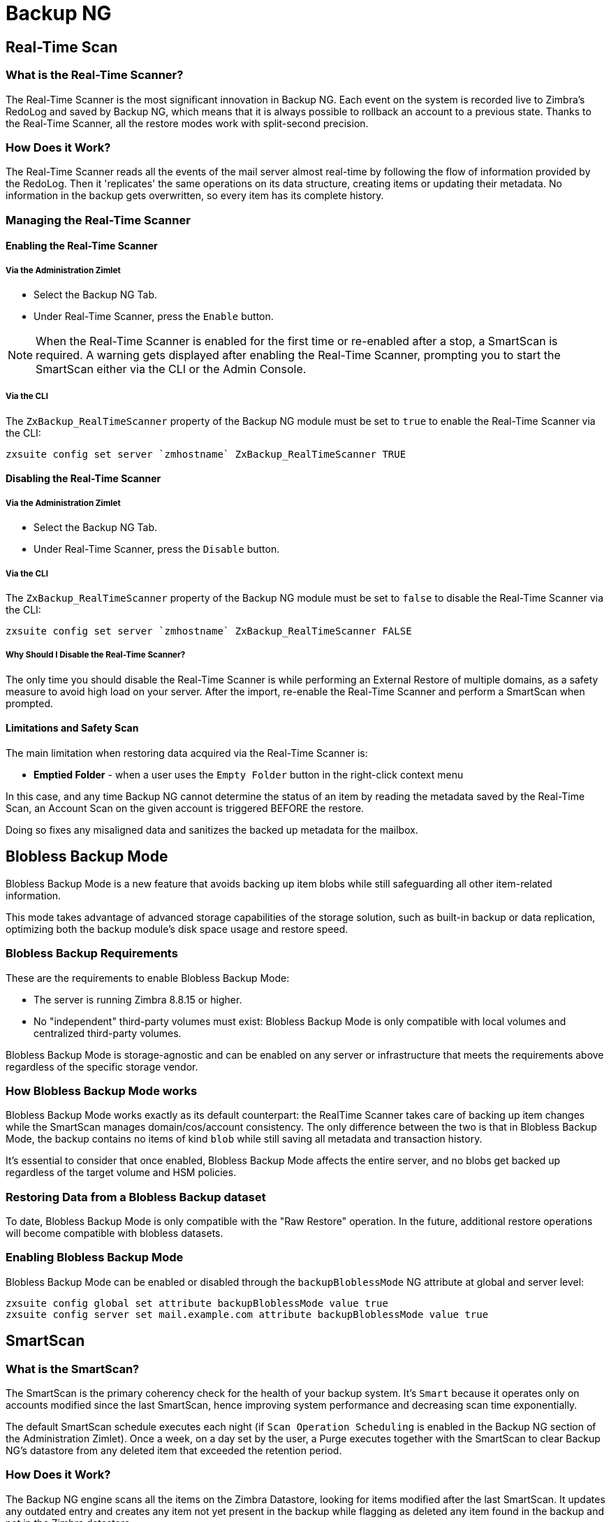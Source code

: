 [[backup-ng-guide]]
= Backup NG

[[real-time-scan]]
== Real-Time Scan

[[what-is-the-real-time-scanner]]
=== What is the Real-Time Scanner?

The Real-Time Scanner is the most significant innovation in Backup NG.
Each event on the system is recorded live to Zimbra's RedoLog and saved by Backup NG, which means that it is always possible to rollback an account to a previous state.
Thanks to the Real-Time Scanner, all the restore modes work with split-second precision.

[[how-does-it-work]]
=== How Does it Work?

The Real-Time Scanner reads all the events of the mail server almost real-time by following the flow of information provided by the RedoLog.
Then it 'replicates' the same operations on its data structure, creating items or updating their metadata.
No information in the backup gets overwritten, so every item has its complete history.

[[managing-the-real-time-scanner]]
=== Managing the Real-Time Scanner

[[enabling-the-real-time-scanner]]
==== Enabling the Real-Time Scanner

[[via-the-administration-zimlet]]
===== Via the Administration Zimlet

* Select the Backup NG Tab.

* Under Real-Time Scanner, press the `Enable` button.

NOTE: When the Real-Time Scanner is enabled for the first time or re-enabled after a stop, a SmartScan is required.
A warning gets displayed after enabling the Real-Time Scanner, prompting you to start the SmartScan either via the CLI or the Admin Console.

[[via-the-cli]]
===== Via the CLI

The `ZxBackup_RealTimeScanner` property of the Backup NG module must be set to `true` to enable the Real-Time Scanner via the CLI:

....
zxsuite config set server `zmhostname` ZxBackup_RealTimeScanner TRUE
....

[[disabling-the-real-time-scanner]]
==== Disabling the Real-Time Scanner

[[via-the-administration-zimlet-1]]
===== Via the Administration Zimlet

* Select the Backup NG Tab.

* Under Real-Time Scanner, press the `Disable` button.

[[via-the-cli-1]]
===== Via the CLI

The `ZxBackup_RealTimeScanner` property of the Backup NG module must be set to `false` to disable the Real-Time Scanner via the CLI:

....
zxsuite config set server `zmhostname` ZxBackup_RealTimeScanner FALSE
....

[[why-should-i-disable-the-real-time-scanner]]
===== Why Should I Disable the Real-Time Scanner?

The only time you should disable the Real-Time Scanner is while performing an External Restore of multiple domains, as a safety measure to avoid high load on your server.
After the import, re-enable the Real-Time Scanner and perform a SmartScan when prompted.

[[limitations-and-safety-scan]]
==== Limitations and Safety Scan

The main limitation when restoring data acquired via the Real-Time Scanner is:

* *Emptied Folder* - when a user uses the `Empty Folder` button in the right-click context menu

In this case, and any time Backup NG cannot determine the status of an item by reading the metadata saved by the Real-Time Scan, an Account Scan on the given account is triggered BEFORE the restore.

Doing so fixes any misaligned data and sanitizes the backed up metadata for the mailbox.

[[blobless-backup-mode]]
== Blobless Backup Mode
Blobless Backup Mode is a new feature that avoids backing up item blobs while still safeguarding all other item-related information.

This mode takes advantage of advanced storage capabilities of the storage solution, such as built-in backup or data replication, optimizing both the backup module's disk space usage and restore speed.

[[blobless-requirements]]
=== Blobless Backup Requirements
These are the requirements to enable Blobless Backup Mode:

* The server is running Zimbra 8.8.15 or higher.
* No "independent" third-party volumes must exist: Blobless Backup Mode is only compatible with local volumes and centralized third-party volumes.

Blobless Backup Mode is storage-agnostic and can be enabled on any server or infrastructure that meets the requirements above regardless of the specific storage vendor.

[[how-blobless-backup-mode-works]]
=== How Blobless Backup Mode works
Blobless Backup Mode works exactly as its default counterpart: the RealTime Scanner takes care of backing up item changes while the SmartScan manages domain/cos/account consistency.
The only difference between the two is that in Blobless Backup Mode, the backup contains no items of kind `blob` while still saving all metadata and transaction history.

It's essential to consider that once enabled, Blobless Backup Mode affects the entire server, and no blobs get backed up regardless of the target volume and HSM policies.

[[restoring-data-from-a-blobless-backup-dataset]]
=== Restoring Data from a Blobless Backup dataset
To date, Blobless Backup Mode is only compatible with the "Raw Restore" operation.
In the future, additional restore operations will become compatible with blobless datasets.

[[enabling-blobless-backup-mode]]
=== Enabling Blobless Backup Mode
Blobless Backup Mode can be enabled or disabled through the `backupBloblessMode` NG attribute at global and server level:

....
zxsuite config global set attribute backupBloblessMode value true
zxsuite config server set mail.example.com attribute backupBloblessMode value true
....

[[smartscan]]
== SmartScan

[[what-is-the-smart-scan]]
=== What is the SmartScan?

The SmartScan is the primary coherency check for the health of your backup system.
It's `Smart` because it operates only on accounts modified since the last SmartScan, hence improving system performance and decreasing scan time exponentially.

The default SmartScan schedule executes each night (if `Scan Operation Scheduling` is enabled in the Backup NG section of the Administration Zimlet).
Once a week, on a day set by the user, a Purge executes together with the SmartScan to clear Backup NG's datastore from any deleted item that exceeded the retention period.

[[how-does-it-work-1]]
=== How Does it Work?

The Backup NG engine scans all the items on the Zimbra Datastore, looking for items modified after the last SmartScan.
It updates any outdated entry and creates any item not yet present in the backup while flagging as deleted any item found in the backup and not in the Zimbra datastore.

Finally, it updates all configuration metadata in the backup to store domains, accounts, COSs, and server configurations along with a dump of all LDAP data and config.

[[when-is-a-smart-scan-executed]]
=== When is a SmartScan Executed?

* When the Backup NG module starts.
* Daily, if the Scan Operation Scheduling is enabled in the Administration Zimlet.
* When re-enabling the Real-Time Scanner via the Administration Zimlet after being previously disabled.

[[running-a-smart-scan]]
=== Running a SmartScan

[[starting-the-scan-via-the-administration-zimlet]]
==== Starting the Scan via the Administration Zimlet

To start a SmartScan via the Administration Zimlet,

* Open the Administration Zimlet.

* Click the Backup NG tab (be sure to have a valid license).

* Click `Run Smartscan`.

[[starting-the-scan-via-the-cli]]
==== Starting the Scan via the CLI

To start a FullScan via the CLI, use the `doSmartScan` command:

....
Syntax:
   zxsuite backup doSmartScan [attr1 value1 [attr2 value2...


PARAMETER LIST

NAME                TYPE
notifications(O)    Email Address[,..]

(M) == mandatory parameter, (O) == optional parameter

Usage example:

zxsuite backup dosmartscan notifications user1@example.com,user2@example.com
Performs a smart scan and sends notifications to user1@example.com and user2@example.com
....

[[checking-the-status-of-a-running-scan]]
==== Checking the Status of a Running Scan

To check the status of a running scan via the CLI, use the `monitor` command:

....
Syntax:
   zxsuite backup monitor {operation_uuid} [attr1 value1 [attr2 value2...


PARAMETER LIST

NAME                 TYPE
operation_uuid(M)    Uiid
operation_host(O)    String

(M) == mandatory parameter, (O) == optional parameter
....

[[purge]]
== Purge

[[what-is-the-backup-purge]]
=== What is the Backup Purge?

The Backup Purge is a cleanup operation that removes from the Backup Path any deleted item that exceeded the retention time defined by the
`Data Retention Policy`.

[[how-does-it-work-2]]
=== How Does it Work?

The Purge engine scans the metadata of all deleted items, and it removes any item whose last update (deletion) timestamp is higher than the retention time.

Any item BLOB still referenced by one or more valid metadata files is not deleted, thanks to Backup NG's built-in deduplication.

SPostfix customizations backed up by Backup NG also follow the backup path's purge policies.
Change policies in the `Backup NG` section of the Administration Zimlet by unchecking the `Purge old customizations` checkbox.

[[when-is-a-backup-purge-executed]]
=== When is a Backup Purge Executed?

* Weekly, if the Scan Operation Scheduling is enabled in the Administration Zimlet.
* When manually started either via the Administration Console or the CLI.

[[infinite-retention]]

=== Infinite Retention

When the `Data Retention Policy` is set to `0`, meaning infinite retention, the Backup Purge immediately exits since no deleted item can exceed an infinite retention time.

[[running-a-backup-purge]]
=== Running a Backup Purge

[[starting-the-backup-purge-via-the-administration-zimlet]]
==== Starting the Backup Purge via the Administration Zimlet

To start a BackupPurge via the Administration Zimlet:

* Click the Backup NG tab (be sure to have a valid license).

* Click the `Run Purge` button in the top-right part of the UI.

[[starting-the-backup-purge-via-the-cli]]
==== Starting the Backup Purge via the CLI

To start a BackupPurge via the CLI, use the `doPurge` command:

....
Syntax:
   zxsuite backup doPurge [attr1 value1 [attr2 value2...


PARAMETER LIST

NAME              TYPE
purgeDays(O)      String
backup_path(O)    Path

(M) == mandatory parameter, (O) == optional parameter

Usage example:

zxsuite backup dopurge purgeDays 30 backup_path /opt/zimbra/backup/backup_name
....

[[checking-the-status-of-a-running-backup-purge]]
==== Checking the Status of a Running Backup Purge

To check the status of a running Purge via the CLI, use the `monitor` command:

....
Syntax:
   zxsuite backup monitor {operation_uuid} [attr1 value1 [attr2 value2...


PARAMETER LIST

NAME                 TYPE
operation_uuid(M)    Uiid
operation_host(O)    String

(M) == mandatory parameter, (O) == optional parameter
....

[[external-backup]]
== External Backup

[[what-is-the-external-backup]]
=== What is the External Backup?

The External Backup is one of the Backup Methods of Backup NG.
It creates a snapshot of the mail system, which is ready for migration or Disaster Recovery.
Exported data is deduplicated and compressed to optimize disk utilization, transfer times, and I/O rates.

[[how-does-it-work-3]]
=== How Does it Work?

The Backup NG engine scans all the data in the Zimbra datastore, saving all the items (deduplicated and compressed) into a folder of your choice.

[[folder-permissions]]
==== Folder Permissions

The destination folder must be readable and writable by the *zimbra* user.

To create a valid export directory, run the following commands:

`mkdir /opt/zimbra/backup/yourdestfolder`

`chown -R zimbra:zimbra /opt/zimbra/backup/yourdestfolder`

[[preparing-the-migration]]
==== Preparing the Migration

To minimize the risk of errors, please perform the following maintenance procedures before migrating:

* Double check Zimbra permissions with the following command (must run as root): `/opt/zimbra/libexec/zmfixperms --verbose --extended`
* Reindex all mailboxes.
* Check the BLOB consistency with the `zxsuite hsm doCheckBlobs` utility.

[[running-an-external-backup]]
=== Running an External Backup

[[via-the-administration-zimlet-2]]
==== Via the Administration Zimlet

To start an External Backup via the Administration Zimlet:

* Click the Backup NG tab.

* Click the `Export Backup` button under `Import/Export` to open the Export Backup wizard.

* Enter the Destination Path in the textbox, and press Next.
The software checks if the destination folder is empty and whether the 'zimbra' user has R/W permissions.

* Select the domains you want to export, and press Next.

* Verify all your choices in the Operation Summary window.
You can also add additional email addresses for notification when the restore operation finishes.
Please note that the system sends notifications by default to the Admin account and the user who started the restore procedure.

[[via-the-cli-2]]
==== Via the CLI

To start an External Backup via the CLI, use `doExport` command:

....
Syntax:
   zxsuite backup doExport {destination_path} [attr1 value1 [attr2 value2...


PARAMETER LIST

NAME                   TYPE                  DEFAULT
destination_path(M)    Path
domains(O)             Domain Name[,..]      all
notifications(O)       Email Address[,..]

(M) == mandatory parameter, (O) == optional parameter

Usage example:

zxsuite backup doexport /opt/zimbra/backup/ domains example.com notifications john@example.com
Exports a backup of example.com to /opt/zimbra/backup/ and notifies john@example.com
....

[[scheduling-script]]
=== Scheduling Script

You can use the NG CLI to schedule External Backup operations.
Scheduling is handy; for example, when you need to keep a daily/weekly/monthly backup for corporate or legal reasons.

[[restore-on-new-account]]
== Restore on New Account

[[what-is-the-restore-on-new-account]]
=== What is the Restore on New Account?

The Restore on New Account procedure allows you to restore the contents and preferences of a mailbox as it was in a moment in time, into a completely new account.
The source account is unchanged in any way, so it is possible to recover one or more deleted items in a user's account without actually rolling back the whole mailbox.
When you run this kind of restore, you can choose to hide the newly created account from the GAL as a security measure.

[[how-does-it-work-4]]
=== How Does it Work?

When a Restore on New Account starts, a new account gets created (the Destination Account), with all the items existing in the source account at the moment selected, including the folder structure and all the user's data.
All restored items are created in the current primary store unless you check the `Obey HSM Policy` box.

WARNING: When restoring data on a new account, shared items consistency is lost, as the original share rules refer to the source account's ID, not to the new (restored) account.

[[running-a-restore-on-new-account-via-the-administration-zimlet]]
=== Running a Restore on New Account via the Administration Zimlet

A Restore on New Account can run in two ways.

[[from-the-accounts-tab]]
==== From the Account List

Running Restore from the `Accounts` tab in the Zimbra Administration Console allows you to operate on users currently existing on the server. +
If you need to restore a deleted user, please proceed to Restore via the Administration Zimlet.

* Select `Accounts` in the left pane of the Administration Console to show the Accounts List.

* Browse the list and click the account to restore (Source).

* On the top bar, press the wheel and then the `Restore ` button.

* Select `Restore on New Account` as the Restore Mode and enter the name of the new account (Destination) into the text box.
You can then choose whether to Hide in GAL the new account or not, then press `Next`.

* Choose the restore date.
Day/Month/Year can be selected via a minical, the hour via a drop-down menu and minute and second via two text boxes.
Click `Next`.

* Verify all your choice in the Operation Summary window.
You can also add additional email addresses for notification when the restore operation finishes.
Please note that the system sends notifications by default to the Admin account and the user who started the restore procedure.

Click `Finish` to start the restore.

[[running-a-restore-on-new-account-via-the-cli]]
=== Running a Restore on New Account via the CLI

To start a Restore on New Account via the CLI, use the doRestoreOnNewAccount command:

....
Syntax:
   zxsuite backup doRestoreOnNewAccount {source_account} {destination_account} {"dd/MM/yyyy HH:mm:ss"|last} [attr1 value1 [attr2 value2...

PARAMETER LIST

NAME                       TYPE                  EXPECTED VALUES
source_account(M)          Account Name
destination_account(M)     Account Name/ID
date(M)                    Date                  `dd/MM/yyyy HH:mm:ss`|last
restore_chat_buddies(O)    Boolean               true|false
notifications(O)           Email Address[,..]

(M) == mandatory parameter, (O) == optional parameter

Usage example:

zxsuite backup dorestoreonnewaccount John NewJohn `28/09/2021 10:15:10`
Restores John's account in a new account named NewJohn
....


[[undelete-restore]]
== Undelete Restore

[[what-is-undelete-restore]]
=== What is Undelete Restore?

Undelete Restore is one of the Restore Modes available in Backup NG.
It allows an administrator to restore all items deleted from a mailbox during a given period and put them into a dedicated Zimbra folder inside the mailbox itself.

[[how-does-it-work-5]]
=== How Does it Work?

During an Undelete Restore, the Backup NG engine searches the backup datastore for items flagged as `DELETED` and restores them in a dedicated folder in the selected mailbox.

WARNING: The IMAP `deleted` flag is stripped from restored items so that they are visible for the user in the {product-short} {web-client}.

[[running-an-undelete-restore]]
=== Running an Undelete Restore

[[via-the-administration-console]]
==== Via the Administration Console

* Select `Accounts` in the left pane of the Administration Console to show the Accounts List.

* Browse the list and click the account to restore (Source).

* On the top bar, press the wheel and then the `Restore ` button".

* Select `Undelete` as the Restore Mode and press `Next`.

* Choose the restore date-time slot.
Day/Month/Year can be selected via a minical, the hour via a drop-down menu and the minute and second via two text boxes.
Click `Next`.

* Verify your choices in the Operation Summary window.
You can also add additional email addresses for notification when the restore operation finishes.
Please note that the system sends notifications by default to the Admin account and the user who started the restore procedure.

* Click `Finish` to start the Restore.

[[via-the-cli-3]]
==== Via the CLI

To start an Undelete Restore operation, use the `doUndelete` command:

....
Syntax:
   zxsuite backup doUndelete {account} {"dd/MM/yyyy HH:mm:ss"|first} {"dd/MM/yyyy HH:mm:ss"|last} [attr1 value1 [attr2 value2...

PARAMETER LIST

NAME                TYPE                  EXPECTED VALUES
account(M)          Account Name
start_date(M)       Date                  `dd/MM/yyyy HH:mm:ss`|first
end_date(M)         Date                  `dd/MM/yyyy HH:mm:ss`|last
notifications(O)    Email Address[,..]

(M) == mandatory parameter, (O) == optional parameter

Usage example:

zxsuite backup doundelete John `08/10/2021 10:15:00` last
Performs an undelete on John's account of all items created between 08/10/2021 10:15:00 and the latest data available
....

[[external-restore]]
== External Restore

[[what-is-the-external-restore]]
=== What is the External Restore?

The External Restore is one of the Restore Modes of Backup NG.

[[how-does-it-work-6]]
=== How Does it Work?

The External Restore adds to the current Zimbra server all the data, metadata, and configuration data stored on an external backup.

The workflow of the import procedure is as follows:

*PHASE1*

* _''Operation Started'' notification_
* Read Server Backup Data
* Create empty Domains
* Create needed COS (only those effectively used by the imported accounts)
* Create empty DLs
* Create empty Accounts
* Restore all Accounts' attributes
* Restore all Domains' attributes
* Restore all DLs' attributes and share information
* _''PHASE1 Feedback'' Notification_

*PHASE2*

* Restore all Items

*PHASE3*

* Restore all Mountpoints and Datasources
* _''Operation Ended'' notification with complete feedback_

[[before-you-start-1]]
=== Before You Start

If Backup NG previously initialized on the destination server, disable the RealTime Scanner to improve both memory usage and I/O performance.

To reduce the I/O overhead and the amount of disk space used for the migration, advanced users may tweak or disable Zimbra's RedoLog for the duration of the import.

To further reduce the amount of disk space used, it's possible to enable compression on your current primary volume before starting the import.
If you do not wish to use a compressed primary volume after migration, it's possible to create a new and uncompressed primary volume.
Set the new volume to `Current` and the old one to `Secondary`.
All of this is supported using the HSM NG module.

[[running-an-external-restore]]
=== Running an External Restore

[[via-the-administration-zimlet-3]]
==== Via the Administration Zimlet

* Click the Backup NG tab.

* Click the `Import Backup` button under `Import/Export` to open the Import Backup wizard.

* Enter the Destination Path into the text box and press Forward.
The software checks if the destination folder contains a valid backup and whether the 'zimbra' user has Read permissions.

* Select the domains you want to import and press Forward.

* Select the accounts you want to import and press Forward.

* Verify all your choices in the Operation Summary window.
You can also add additional email addresses for notification when the restore operation finishes.
Please note that the system sends notifications by default to the Admin account and the user who started the restore procedure.

[[via-the-cli-4]]
==== Via the CLI

To start an External Restore operation, use the `doExternalRestore` command:

....
Syntax:
   zxsuite backup doExternalRestore {source_path} [attr1 value1 [attr2 value2...

PARAMETER LIST

NAME                          TYPE                 EXPECTED VALUES    DEFAULT
source_path(M)                Path
accounts(O)                   Account Name[,..]                       all
domains(O)                    Domain Name[,..]                        all
filter_deleted(O)             Boolean              true|false         true
skip_system_accounts(O)       Boolean              true|false         true
skip_aliases(O)               Boolean              true|false         false
skip_distribution_lists(O)    Boolean              true|false         false
provisioning_only(O)          Boolean              true|false         false
skip_coses(O)                 Boolean              true|false         false
notifications(O)              Email Address

(M) == mandatory parameter, (O) == optional parameter

Usage example:

zxsuite backup doexternalrestore /opt/zimbra/backup/restorePath/ accounts john@example.com,jack@example.com domains example.com filter_deleted false skip_system_accounts false
Restores the example.com domain, including all system accounts, and the john@example.com and jack@example.com accounts from a backup located in /opt/zimbra/backup/restorePath/
....

[[speeding-up-the-restore-through-multithreading]]
=== Speeding up the Restore through Multithreading

The `concurrent_accounts` parameter allows you to restore multiple accounts at the same time, thus greatly speeding up the restore process.
*This feature is not available via the Administration Console*.

WARNING: Although resource consumption does not grow linearly with the number of accounts restored at once, it can easily become taxing.
Start from a low number of concurrent accounts and raise it according to your server's performance.

....
Usage example:

zxsuite backup doExternalRestore /tmp/external1 domains example0.com,example1.com concurrent_accounts 5

Restores the example0.com and example1.com domain, excluding system accounts, restoring 5 accounts at the same time from a backup located in /tmp/external1
....

[[after-the-restore-message-deduplication]]
=== After the Restore: Message Deduplication

We strongly recommend running volume-wide deduplication with the HSM NG module after an External Restore.
The native deduplication system can be ineffective when sequentially importing accounts.

[[restore-deleted-account]]
== Restore Deleted Account

[[what-is-the-restore-deleted-account]]
=== What is the Restore Deleted Account?

The Restore Deleted Account procedure allows you to restore the contents and preferences of a mailbox into a completely new account, as it was when deleting the said mailbox.

[[how-does-it-work-7]]
=== How Does it Work?

When a Restore Deleted Account starts, a new account gets created (the Destination Account), with all the items existing in the source account at the moment of the deletion, including the folder structure and all the user's data.
All restored items are created in the current primary store unless you've checked the `Obey HSM Policy` box.

WARNING: When restoring data on a new account, shared items consistency is lost, as the original share rules refer to the source account's ID, not to the new (restored) account.

[[from-the-backup-ng-tab]]
==== From the Backup NG tab

* Select `Backup NG` in the left pane of the Administration Console to show the Backup NG tab.

* On the top bar, push the `Restore Deleted Account` button.

* Choose the restore date.
Day/Month/Year can be selected via a minical, the hour via a drop-down menu and the minute and second via two text boxes.
Click `Next`.

* Browse the list and click the account to restore (Source).

* Enter the name of the new account (Destination) in the text box.
You can then choose whether to Hide in GAL the new account or not then press `Next`.

* Verify all your choices in the Operation Summary window.
You can also add additional email addresses for notification when the restore operation finishes.
Please note that the system sends notifications by default to the Admin account and the user who started the restore procedure.

* Click `Finish` to start the Restore.

[[item-restore]]
== Item Restore

[[what-is-the-item-restore]]
=== What is the Item Restore?

The Item Restore is one of the Restore Modes of Backup NG.

[[how-does-it-work-8]]
=== How Does it Work?

A single item restores from the backup to the owner's account.
You may restore any type of item this way.

[[running-an-item-restore]]
=== Running an Item Restore

[[via-the-administration-zimlet-4]]
==== Via the Administration Zimlet

Item Restore is only available through the CLI.

[[via-the-cli-5]]
==== Via the CLI

To start an Item Restore operation, use the `doItemRestore` command:

....
Syntax:
   zxsuite backup doItemRestore {account_name} {item_id} [attr1 value1 [attr2 value2...

PARAMETER LIST

NAME                 TYPE
account_name(M)      Account Name
item_id(M)           Integer
restore_folder(O)    String

(M) == mandatory parameter, (O) == optional parameter

Usage example:

zxsuite backup doitemrestore john@example.com 4784
Restores item 4784 in the `john@example.com` mailbox
....

[[how-to-obtain-the-itemid]]
===== How to Obtain the itemID

The `itemID` is part of the `metadata` of an item, consisting of a unique code that identifies an item in a mailbox.

It resides along with all other metadata in a file inside the `items` directory of the proper account in

`[backup path]/accounts/[accountID]/items/[last 2 digits of itemID]/[itemID]`

e.g.:

Item 2057 of account 4a217bb3-6861-4c9f-80f8-f345ae2897b5, default backup path +
`/opt/zimbra/backup/ng/accounts/4a217bb3-6861-4c9f-80f8-f345ae2897b5/items/57/2057`

Metadata storage uses a plain text file, so tools like `grep` and `find` are effective for searching contents.
To see the metadata contained in a file in a more readable format, you can use the `zxsuite backup getItem` command:

....
Syntax:
   zxsuite backup getItem {account} {item} [attr1 value1 [attr2 value2...

PARAMETER LIST

NAME              TYPE               EXPECTED VALUES            DEFAULT
account(M)        Account Name/ID
item(M)           Integer
backup_path(O)    Path                                          /opt/zimbra/backup/ng/
dump_blob(O)      Boolean            true|false                 false
date(O)           Date               dd/mm/yyyy hh:mm:ss|all    last

(M) == mandatory parameter, (O) == optional parameter

Usage example:

zxsuite backup getitem a7300a00-56ec-46c3-9773-c6ef7c4f3636 1
Shows item with id = 1 belonging to account a7300a00-56ec-46c3-9773-c6ef7c4f3636
zimbra@simone:~$ zxsuite backup getitem

command getItem requires more parameters

Syntax:
   zxsuite backup getItem {account} {item} [attr1 value1 [attr2 value2...

PARAMETER LIST

NAME              TYPE               EXPECTED VALUES            DEFAULT
account(M)        Account Name/ID
item(M)           Integer
backup_path(O)    Path                                          /opt/zimbra/backup/ng/
dump_blob(O)      Boolean            true|false                 false
date(O)           Date               dd/mm/yyyy hh:mm:ss|all    last

(M) == mandatory parameter, (O) == optional parameter

Usage example:

zxsuite backup getitem a7300a00-56ec-46c3-9773-c6ef7c4f3636 1
Shows item with id = 1 belonging to account a7300a00-56ec-46c3-9773-c6ef7c4f3636
....

[[real-life-example]]
=== ''Real Life'' Example

Let's say a user moves one item to the trash:

`2021-07-18 15:22:01,495 INFO  [btpool0-4361://localhost/service/soap/MsgActionRequest [name=\user@domain.com;mid=2538;oip=258.236.789.647;ua=zclient/7.2.4_GA_2900;] mailop - moving Message (id=339) to Folder Trash (id=3)`

and then empties the trash.

`2021-07-18 15:25:08,962 INFO  [btpool0-4364://localhost/service/soap/FolderActionRequest] [name=\user@domain.com;mid=2538;oip=258.236.789.647;ua=zclient/7.2.4_GA_2900;] mailbox - Emptying 9 items from /Trash, removeSubfolders=true.`

She then calls the Administrator to restore the deleted item.
Knowing the itemID and the email address, the Administrator runs the following as the `zimbra` user to restore the missing item:

`zxsuite backup doItemRestore \user@domain.com 339`

[[raw-restore]]
== Raw Restore
The "Raw Restore" operation is a DR-type restore operation compatible with both standard and blobless backup.
In contrast to similar restore modes such as the External Restore, Raw Restore operates at a lower level to restore all item metadata, thus maintaining the original IDs for all objects restored.

The Raw Restore restores the source server's Centralized Storage configuration.
This step ensures that any data stored inside of a Centralized Storage is immediately available.
 If you are using local or independent third-party volumes, it is easy to move the item BLOBs from the primary storage or to restore those from a backup using the Blob Restore operation.

[[differences-between-external-restore-and-raw-restore]]
=== Differences between External Restore and Raw Restore
[cols=",",options="header",]
|===
|External Restore |Raw Restore
|Useable on any Zimbra version regardless of the source    |Must match the very same Zimbra version and patch level as those on the source server
|Does not restore any setting    |Restores Centralized Storage settings
|Does not support blobless Backup Paths |Is designed for blobless Backup Paths and compatible with standard Backup Paths
|Does restore item BLOBs    |Does not restore item BLOBs
|Restored objects get created anew |Restored objects maintain their original ID
|===

[[what-will-be-restored]]
==== What *will* be restored
* Centralized Storage configuration and settings
* Domains
* Classes of Service
* Distribution lists
* Mailboxes
* Mailbox preferences
* Item metadata

[[what-will-not-be-restored]]
==== What *will not* be restored
* Item Blobs

[[running-a-raw-restore]]
=== Running a Raw Restore
The Raw Restore is only available through the `zxsuite` CLI tool:

....
[zimbra@mail ~]$ zxsuite backup doRawRestore
Perform a disaster recovery

Syntax:
   zxsuite backup doRawRestore {source_path} [attr1 value1 [attr2 value2...]]


PARAMETER LIST

NAME                     TYPE                  EXPECTED VALUES    DEFAULT
source_path(M)           String
notifications(O)         Email Address[,..]
skipProvisioning(O)      Boolean               true|false         false
deleteWhenConflict(O)    Boolean               true|false         false

(M) == mandatory parameter, (O) == optional parameter

Usage example:

zxsuite backup doRawRestore /my/backup/path notifications user1@example.com,user2@example.com skipProvisioning false deleteWhenConflict false
Performs a Raw Restore without restoring provisioning or deleting a mailbox when ids are conflicting, and sends notifications to user1@example.com and user2@example.com
The disaster recovery operation does not perform blob restore, use doRestoreBlobs when needed.
....

[[usage-scenarios]]
=== Usage scenarios
*Restore of a single-server infrastructure*

1. Set up a new server (install Zimbra, configure Global and Server settings).
2. Manually create any local or independent 3rd-party volume as it was on the original server.
3. Start a Raw Restore using to restore domains, CoS mailboxes, and item metadata (mailboxes won't be accessible until this step completes).
4. If the source backup was not running in Blobless Mode, run zxsuite backup doRestoreBlobs for all volumes to restore item BLOBS.

*Loss of a single mailbox node in a multiserver infrastructure*

1. Add a new mailbox node to the infrastructure.
2. Manually create any local or independent 3rd-party volume as it was on the original server.
3. Start a Raw Restore using the `skipProvisioning true` parameter to restore item metadata (mailboxes won't be accessible until this step completes).
4. If the source backup was not running in Blobless Mode, run zxsuite backup doRestoreBlobs for all volumes to restore item BLOBS.

*Loss of multiple mailbox servers in an infrastructure*

1. Setup a new empty infrastructure (all servers and roles, setting up Global and Server configuration).
2. Delete default `admin`, `gal`, `ham`, and `spam` accounts.
3. On all mailbox servers, manually create any local or independent 3rd-party volume as it was on the original server.
4. On the first mailbox server, start a Raw Restore using to restore domains, CoS mailboxes, and item metadata (mailboxes won't be accessible until this step completes).
5. On all other mailbox servers, start a Raw Restore using the `skipProvisioning true` parameter to restore item metadata.
6. Once steps 3 and 4 complete, If the source backup was not running in Blobless Mode, run `zxsuite backup doRestoreBlobs` for all volumes on all mailbox servers to restore item BLOBS.

[[disaster-recovery]]
== Disaster Recovery

[[the-disaster]]
=== The Disaster

[[what-can-go-wrong]]
==== What Can go Wrong

Any of these occurrences serve to classify a problem as a _Disaster_:

* Hardware failure of one or more vital filesystems (such as / or
/opt/zimbra/)
* Contents of a vital filesystem made unusable by internal or external factors (like a careless *rm ** or an external intrusion)
* Hardware failure of the physical machine hosting the Zimbra service or of the related virtualization infrastructure
* A critical failure on a software or OS update/upgrade

[[minimizing-the-chances]]
==== Minimizing the Chances

Some suggestions to minimize the chances of a disaster:

* Always keep vital filesystems on different drives (namely /,
/opt/zimbra/ and your Backup NG path)
* Use a monitoring/alerting tool for your server to become aware of problems as soon as they appear
* Carefully plan your updates and migrations

[[the-recovery]]
=== The Recovery

[[how-to-recover-your-system]]
==== How to Recover Your System

Consider the recovery of a system divided into 2 steps:

* Base system recovery (OS installation and configuration, Zimbra installation and base configuration)
* Data recovery (reimporting the last available data to the Zimbra server, including domain and user configurations, COS data and mailbox contents)

[[how-can-backup-ng-help-with-recovery]]
==== How can Backup NG Help with Recovery?

The `Import Backup` feature of Backup NG provides an easy and safe way to perform step 2 of recovery.

Using the old server's backup path as the import path allows you to restore a basic installation of Zimbra to the last valid moment of your old server.

Here we've seen just one possible Disaster Recovery scenario: more advanced scenarios and techniques appear in the Zimbra Wiki.

[[the-recovery-process]]
==== The Recovery Process

* Install Zimbra on a new server and configure the Server and Global settings.
* Install Network NG modules on the new server.
* Mount the backup folder of the old server onto the new one.
If this is not available, use the last external backup available or the latest copy of either.
* Begin an External Restore on the new server using the following CLI command:

`zxsuite backup doExternalRestore /path/to/the/old/store`

* The External Restore operation creates the domains, accounts and distribution lists, so as soon as the first part of the Restore completes (check your Network NG Modules Notifications), the system is ready for your users.
Emails and other mailbox items restore afterward.

[[settings-and-configs]]
==== Settings and Configs

Server and Global settings are backed up but not restored automatically.
Backup NG's high-level integration with Zimbra allows you to restore your data to a server with a different OS/Zimbra Release/Networking/Storage setup without any constraints other than the minimum Zimbra version required to run Network NG Modules.

Whether you wish to create a perfect copy of the old server or just take a cue from the old server's settings to adapt those to a new environment, Backup NG comes with a very handy CLI command:
`getServerConfig`.

....
zimbra@test:~$ zxsuite backup getServerConfig
command getServerConfig requires more parameters


Syntax:
   zxsuite backup getServerConfig {standard|customizations} [attr1 value1 [attr2 value2...


PARAMETER LIST


NAME              TYPE               EXPECTED VALUES                       DEFAULT
type(M)           Multiple choice    standard|customizations
date(O)           String             `dd/MM/yyyy HH:mm:ss`|"last"|"all"
backup_path(O)    Path                                                     /opt/zimbra/backup/ng/
file(O)           String             Path to backup file
query(O)          String             section/id/key
verbose(O)        String                                                   false
colors(O)         String                                                   false


(M) == mandatory parameter, (O) == optional parameter


Usage example:


zxsuite backup getserverconfig standard date last
 Display the latest backup data for Server and Global configuration.
zxsuite backup getserverconfig standard file /path/to/backup/file
 Display the contents of a backup file instead of the current server backup.
zxsuite backup getserverconfig standard date last query zimlets/com_zimbra_ymemoticons colors true verbose true
 Displays all settings for the com_zimbra_ymemoticons zimlet, using colored output and high verbosity.
....

Specifically, this will display the latest backed up configurations:

....
zxsuite backup getServerConfig standard backup_path /your/backup/path/ date last query / | less
....

You can change the `query` argument to display specific settings, e.g.

....
zimbra@test:~$ zxsuite backup getServerConfig standard date last backup_path /opt/zimbra/backup/ng/ query serverConfig/zimbraMailMode/test.domain.com


config date_______________________________________________________________________________________________28/02/2021 04:01:14 CET
test.domain.com____________________________________________________________________________________________________________both
....

The \{zimbrahome}/conf/ and \{zimbrahome}/postfix/conf/ directories are
backed up as well:

....
zimbra@test:~$ zxsuite backup getServerConfig customizations date last verbose true
ATTENTION: These files contain the directories {zimbraHome}/conf/ and {zimbraHome}/postfix/conf/ compressed into a single archive.
           Restore can only be performed manually. Do it only if you know what you're doing.




        archives


                filename                                                    customizations_28_02_14#04_01_14.tar.gz
                path                                                        /opt/zimbra/backup/ng/server/
                modify date                                                 28/02/2021 04:01:14 CET
....

[[vms-and-snapshots]]
=== VMs and Snapshots

Thanks to the advent of highly evolved virtualization solutions in the past years, virtual machines are now the most common way to deploy server solutions such as Zimbra Collaboration Suite.

Most hypervisors feature customizable snapshot capabilities and snapshot-based VM backup systems.
In case of a disaster, it's always possible to roll back to the latest snapshot and import the missing data using the `External Restore` feature of Backup NG - using the server's backup path as the import path.

[[disaster-recovery-from-a-previous-vm-state]]
==== Disaster Recovery from a Previous VM State

Snapshot-based backup systems allow you to keep a `frozen` copy of a VM in a valid state and rollback to it at will.
To 100% ensure data consistency, it's better to take snapshot copies of switched off VMs, but this is not mandatory.

*When using these kinds of systems, it's vital to make sure that the Backup Path isn't either part of the snapshot (e.g., by setting the vdisk to `Independent Persistent in VMWare ESX/i) or altered in any way when
rolling back, so the missing data is available for import.*

To perform a disaster recovery from a previous machine state with Backup NG, you need to:

* Restore the last valid backup into a separate (clone) VM in an isolated network, making sure that users can't access it and that both incoming and outgoing emails are not delivered.
* Switch on the clone and wait for Zimbra to start.
* Disable Backup NG's RealTime Scanner.
* Connect the Virtual Disk containing the untampered Backup Path to the clone and mount it (on a different path).
* Start an External Restore using the Backup Path as the Import Path.

Doing so parses all items in the Backup Path, and import the missing ones, speeding up the disaster recovery.
These steps can be repeated as many times as needed as long as you suppress user access and mail traffic.

After the restore completes, make sure that everything is functional and restore user access and mail traffic.

[[the-aftermath]]
=== The Aftermath

[[what-now]]
==== What Now?

Should you need to restore any content from before the disaster, just initialize a new Backup Path and store the old one.

[[unrestorable-items]]
== Unrestorable Items

[[how-can-i-check-if-all-of-my-items-have-been-restored]]
=== How can I check if all of my items have been restored?

It's very easy.
Check the appropriate `Operation Completed` notification you received as soon as the restore operation finished.
The notification is shown in the `Notifications` section of the Administration Zimlet and emailed to the `Notification E-Mail recipient address` you specified in the `Core` section of the Administration Zimlet.

The `skipped items` section contains a per-account list of unrestored items:

....
  [...]
  - stats -
  Restored Items: 15233
  Skipped Items:  125
  Unrestored Items: 10

  - unrestored items -
  account: account1@domain.com
  unrestored items: 1255,1369

  account: account2@domain.com
  unrestored items: 49965

  account: account14@domain.com
  unrestored items: 856,13339,45200, 45655
  [...]
....

[[skipped-items-vs.-unrestored-items]]
==== Skipped Items vs. Unrestored Items

* `Skipped` item: An item previously restored, either during the current restore or in a previous one.
* `Unrestored` item: An item not restored due to an issue in the restore process.

[[why-some-of-my-items-have-not-been-restored]]
=== Why have some of my items not been restored?

There are different possible causes, the most common of which are:

* *Read Error*: Either the raw item or the metadata file is not readable due to an I/O exception or a permission issue.
* *Broken item*: Both the raw item and the metadata file are readable by Backup NG, but their content is broken/corrupted.
* *Invalid item*: Both the raw item and the metadata file are readable, and the content is correct, but Zimbra refuses to inject the item.

[[how-can-i-identify-unrestored-items]]
=== How Can I Identify Unrestored Items?

There are two ways to do so: via the CLI to search for the item within the backup/import path or via the {product-short} {web-client} to view the items in the source server.

[[identifying-unrestorable-items-through-the-cli]]
==== Identifying Unrestorable Items through the CLI

The `getItem` CLI command can display an item and the related metadata, extracting all information from a backup path/external backup.

The syntax of the command is:

....
   zxsuite backup getItem {account} {item} [attr1 value1 [attr2 value2...

PARAMETER LIST

NAME              TYPE               EXPECTED VALUES            DEFAULT
account(M)        Account Name/ID
item(M)           Integer
backup_path(O)    Path                                          /opt/zimbra/backup/ng/
dump_blob(O)      Boolean            true|false                 false
date(O)           Date               dd/mm/yyyy hh:mm:ss|all    last

(M) == mandatory parameter, (O) == optional parameter
....

To extract the raw data and metadata information of the item whose itemID is _49965_ belonging to _account2@domain.com_, also including the full dump of the item's BLOB, the command would be:

`zxsuite backup getItem \account2@domain.com 49965 dump_blob true`

[[identifying-unrestorable-items-through-the-zimbra-webclient]]
==== Identifying Unrestorable Items through the Zimbra WebClient

The comma-separated list of unrestored items displayed in the `Operation Complete` notification can serve as a search argument in the {product-short} {web-client} to perform an item search.

To do so:

* Log into the Zimbra Administration Console in the source server.
* Use the `View Mail` feature to access the account containing the unrestored items.
* In the search box, enter *item:* followed by the comma-separated list of itemIDs.

`e.g.` +
`item: 856,13339,45200,45655`

WARNING: Remember that any search executes only within its tab, so if you are running the search from the `Email` tab and get no results try to run the same search in the `Address Book`, `Calendar`, `Tasks` and `Briefcase` tabs.

[[how-can-i-restore-unrestored-items]]
=== How Can I Restore Unrestored Items?

An item not being restored is a clear sign of an issue, either with the item itself or with your current Zimbra setup.
In some cases, there are good chances of being able to restore an item through subsequent attempts.

The following paragraphs contain a collection of tips and tricks that can be helpful when dealing with different kinds of unrestorable items.

[[items-not-restored-because-of-a-read-error]]
==== Items Not Restored because of a Read Error

Carefully distinguish the read errors that can cause items not to restore:

* *hard* errors: Hardware failures and all other `destructive` errors that cause an unrecoverable data loss.
* *soft* errors: `non-destructive` errors such as wrong permissions, filesystem errors, RAID issues (e.g., broken RAID1 mirroring).

While there is nothing much to do about hard errors, you can prevent or mitigate soft errors by following these guidelines:

* Run a filesystem check.
* If using a RAID disk setup, check the array for possible issues
(depending on RAID level).
* Make sure that the 'zimbra' user has r/w access to the backup/import path, all its subfolders, and all thereby contained files.
* Carefully check the link quality of network-shared filesystems.
If link quality is poor, consider transferring the data with rsync.
* If using SSHfs to remotely mount the backup/import path, make sure to run the mount command as root using the `-o allow_other` option.

[[items-not-restored-because-identified-as-broken-items]]
==== Items Not Restored because Identified as Broken Items

Unfortunately, this is the worst category of unrestored items in terms of `salvageability`.

Based on the degree of corruption of the item, it might be possible to recover either a previous state or the raw object (this is only valid for emails). To identify the degree of corruption, use the `getItem` CLI command:

....
   zxsuite backup getItem {account} {item} [attr1 value1 [attr2 value2...

PARAMETER LIST

NAME              TYPE               EXPECTED VALUES            DEFAULT
account(M)        Account Name/ID
item(M)           Integer
backup_path(O)    Path                                          /opt/zimbra/backup/ng/
dump_blob(O)      Boolean            true|false                 false
date(O)           Date               dd/mm/yyyy hh:mm:ss|all    last

(M) == mandatory parameter, (O) == optional parameter
....

Searching for the broken item, setting the `backup_path` parameter to the import path, and the `date` parameter to `all`, displays all valid states for the item.

....
zimbra@test:~$ zxsuite backup getItem admin@example.com 24700 backup_path /mnt/import/ date all
       itemStates                              
               start_date                                                  12/07/2021 16:35:44
               type                                                        message
               deleted                                                     true
               blob path /mnt/import/items/c0/c0,gUlvzQfE21z6YRXJnNkKL85PrRHw0KMQUqo,pMmQ=
               start_date                                                  12/07/2021 17:04:33
               type                                                        message
               deleted                                                     true
               blob path /mnt/import/items/c0/c0,gUlvzQfE21z6YRXJnNkKL85PrRHw0KMQUqo,pMmQ=
               start_date                                                  15/07/2021 10:03:26
               type                                                        message
               deleted                                                     true
               blob path /mnt/import/items/c0/c0,gUlvzQfE21z6YRXJnNkKL85PrRHw0KMQUqo,pMmQ=
....

If the item is an email, you are able to recover a standard `.eml` file through the following steps:

* Identify the latest valid state

....
/mnt/import/items/c0/c0,gUlvzQfE21z6YRXJnNkKL85PrRHw0KMQUqo,pMmQ=
              start_date                                                  15/07/2021 10:03:26
              type                                                        message
              deleted                                                     true
              blob path /mnt/import/items/c0/c0,gUlvzQfE21z6YRXJnNkKL85PrRHw0KMQUqo,pMmQ=
....
* Identify the `blob path`

`blob path /mnt/import/items/c0/c0,gUlvzQfE21z6YRXJnNkKL85PrRHw0KMQUqo,pMmQ=`

* Use gzip to uncompress the BLOB file into an `.eml` file
....
zimbra@test:~$ gunzip -c /mnt/import/items/c0/c0,gUlvzQfE21z6YRXJnNkKL85PrRHw0KMQUqo,pMmQ= > /tmp/restored.eml

zimbra@test:~$ cat /tmp/restored.eml

Return-Path: zimbra@test.example.com

Received: from test.example.com (LHLO test.example.com) (192.168.1.123)
by test.example.com with LMTP; Fri, 12 Jul 2021 16:35:43 +0200 (CEST)

Received: by test.example.com (Postfix, from userid 1001) id 4F34A120CC4; 
Fri, 12 Jul 2021 16:35:43 +0200 (CEST)
To: admin@example.com
From: admin@example.com
Subject: Service mailboxd started on test.example.com
Message-Id: <20210712143543.4F34A120CC4@test.example.com>
Date: Fri, 12 Jul 2021 16:35:43 +0200 (CEST)

Jul 12 16:35:42 test zmconfigd[14198]: Service status change: test.example.com mailboxd changed from stopped to running
....

* Done! You can now import the `.eml` file into the appropriate mailbox
using your favorite client.

[[items-not-restored-because-identified-as-invalid-items]]
==== Items Not Restored because Identified as Invalid Items

An item is identified as `Invalid` when, albeit being formally correct, it is discarded by Zimbra's LMTP Validator upon injection.
This behavior is common when importing items created on an older version of Zimbra to a newer one; Validation rules update very often, so some messages considered valid by a certain Zimbra version may not be considered valid by a newer version.

If you experience a lot of unrestored items during an import, momentarily disable the LMTP validator and repeat the import:

* To disable Zimbra's LMTP Validator, run the following command as the Zimbra user:

`zmlocalconfig -e zimbra_lmtp_validate_messages=false`

* Once the import completes, you can enable the LMTP validator running

`zmlocalconfig -e zimbra_lmtp_validate_messages=true`

WARNING: This is a `dirty` workaround, as items deemed invalid by the LMTP validator might cause display or mobile synchronization errors.
Use it at your own risk.

[[docoherencycheck]]
== doCoherencyCheck

[[what-is-the-coherency-check]]
=== What is the Coherency Check?

The `Coherency Check` performs a deeper check of a Backup Path than the one done by the SmartScan.

While the SmartScan works `incrementally` by only checking items that changed since the last SmartScan, the Coherency Check performs a thorough check of all metadata and BLOBs in the backup path.

The objective is to detect corrupted metadata and BLOBs.

[[how-does-it-work-9]]
=== How Does it Work?

The Coherency Check verifies the integrity of all metadata in the backup path and the related BLOBs.
Should any errors be found, try running the check with the `fixBackup` option to move any orphaned or corrupted metadata/BLOB to a dedicated directory within the backup path.

[[when-should-a-coherency-check-be-executed]]
=== When Should a Coherency Check be Executed?

* At interval periods to make sure that everything is ok (e.g.
every 3 or 6 months).
* After a system crash.
* After the filesystem or storage device containing the backup path experiences any issue.

Should the SmartScan detect a possible item corruption, a Coherency Check starts automatically.

WARNING: The Coherency Check is highly I/O consuming, so make sure to run it only during off-peak periods

[[running-a-coherency-check]]
=== Running a Coherency Check

[[starting-the-check-via-the-administration-zimlet]]
==== Starting the Check via the Administration Zimlet

The Coherency Check is not available via the Administration Zimlet.

[[starting-the-check-via-the-cli]]
==== Starting the Check via the CLI

To start a Coherency Check via the CLI, use the `doCoherencyCheck` command:

....
Syntax:
   zxsuite backup doCoherencyCheck {backup_path} [attr1 value1 [attr2 value2...


PARAMETER LIST

NAME                TYPE                    EXPECTED VALUES    DEFAULT
backup_path(M)      Path
accounts(O)         Account Name/ID[,..]                       all
checkZimbra(O)      Boolean                 true|false         false
fixBackup(O)        Boolean                 true|false         false
notifications(O)    Email Address[,..]

(M) == mandatory parameter, (O) == optional parameter

Usage example:

zxsuite backup docoherencycheck /opt/zimbra/backup/ng/ accounts jack@exmaple.com,john@exmaple.com
Performs a coherency check on /opt/zimbra/backup/ng/ for Jack's and John's accounts
zxsuite backup docoherencycheck /opt/zimbra/backup/ng/ fixBackup true
Performs a coherency check on /opt/zimbra/backup/ng/ and moves corrupted backup files and blob files not referenced by any metadata out of backup
....

[[checking-the-status-of-a-running-check]]
==== Checking the Status of a Running Check

To check the status of a running scan via the CLI, use the `monitor` command:

....
Syntax:
   zxsuite backup monitor {operation_uuid} [attr1 value1 [attr2 value2...


PARAMETER LIST

NAME                 TYPE
operation_uuid(M)    Uiid
operation_host(O)    String

(M) == mandatory parameter, (O) == optional parameter
....

[[taking-additional-and-offsite-backups-of-backup-ngs-datastore]]
== Taking Additional and Offsite Backups of Backup NG's Datastore

[[who-watches-the-watchmen]]
=== Who Watches the Watchmen?

Having backup systems is a great safety measure against data loss.
Still, each backup system must be part of a broader `backup strategy` to ensure the highest possible level of reliability.
The lack of a proper backup strategy gives a false sense of security while turning even the best backup systems in the world into yet another breaking point.

Devising a backup strategy is no easy matter, and at some point, you will most likely face the following question:
*_What if I lose the data I backed up?_*.
The chances of this happening ultimately only depend on how you make and manage your backups.
You are more likely lose all of your backed up data if you store both your data and your backups in a single SATAII disk than if you store your backed up data on a dedicated SAN using a RAID 1+0 setup.

Here are some suggestions and best practices to improve your backup strategy by making a backup of the Backup NG's datastore and storing it offsite.

[[making-an-additional-backup-of-backup-ngs-datastore]]
=== Making an Additional Backup of Backup NG's Datastore

* *Atomicity*: Any transaction is committed and written to the disk only when completed.
* *Consistency*: Any committed transaction is valid, and no invalid transaction is committed and written to the disk.
* *Isolation*: All transactions execute sequentially so that no more than 1 transaction can affect the same item at once.
* *Durability*: A committed transaction remains so even in case of a crash (e.g., power loss or hardware failure).

Due to this, it's very easy to make a backup.
The best (and easiest) way to do so is by using https://rsync.samba.org/[`rsync`].
Specific options and parameters depend on many factors, such as the amount of data to sync and the storage in use, while connecting to an rsync daemon instead of using a remote shell as a mode of transport is usually much faster in transferring the data.

You can leave both Zimbra and the Real-Time Scanner running, yet make an additional backup of Backup NG's datastore using rsync, and you are always able to stop the sync at any time and reprise it afterward if needed.

[[storing-your-backup-ngs-datastore-backup-offsite]]
=== Storing Your Backup NG's Datastore Backup Offsite

As seen in the previous section, making a backup of Backup NG's Datastore is very easy, and the use of rsync makes it just as easy to store your backup in a remote location.

We recommend the following best practices to optimize your backup strategy when dealing with this kind of setup:

* If you schedule your rsync backups, make sure that you leave enough time between an rsync instance and the next one for the transfer to complete.
* Use the `--delete` options, so that deleted files in the source server are deleted in the destination server to avoid inconsistencies.
** If you notice that using the `--delete` option takes too much time, schedule two different rsync instances: one with `--delete` to run after the weekly purge and one without this option.
* Make sure you transfer the whole folder tree recursively starting from Backup NG's Backup Path, and include server config backups and mapfiles.
* Make sure the destination filesystem is case sensitive (just as Backup NG's Backup Path must be).
* If you plan to restore directly from the remote location, make sure that the _zimbra_ user on your server has read and write permissions on the transferred data.
* Expect to experience slowness if your transfer speed is much higher than your storage throughput (or vice versa).

[[additionaloffsite-backup-f.a.q.]]
=== Additional/Offsite Backup F.A.Q.

[[why-shouldnt-i-use-the-export-backup-feature-of-backup-ng-instead-of-rsync]]
==== Q: Why shouldn't I use the `Export Backup` feature of Backup NG instead of `rsync`?

For many reasons:

* The `Export Backup` feature is designed to perform migrations.
It exports a `snapshot` that is an end in itself with no capacity for incremental management.
Each Export Backup run time remains more-or-less constant while using rsync is much more time-efficient.
* Being a Backup NG operation, any other operation started while the Export Backup is running is queued until the Export Backup completes.
* An `Export Backup` operation has a higher impact on system resources than an rsync.
* Should you need to stop an Export Backup operation, you won't be able to reprise it, and you'll need to start from scratch.

[[can-i-use-this-for-disaster-recovery]]
==== Q: Can I use this for Disaster Recovery?

Yes.
If your Backup Path is still available, it's better to use that, as it restores all items and settings to the last valid state.
However, should your Backup Path be lost, you'll be able to use your additional/offsite backup.

[[can-i-use-this-to-restore-data-on-the-server-the-backup-copy-belongs-to]]
==== Q: Can I use this to restore data back to the server that produced the backup copy?

Yes, but not through the `External Restore` operation, since item and folder IDs are the same.

The most appropriate steps to restore data from a copy of the backup path to the very same server are as follows:

* Stop the RealTime Scanner.
* Change the Backup Path to the copy you wish to restore your data from.
* Run either `Restore on New Account` or a `Restore Deleted Account`.
* Once the restore is over, change the backup path to the original one.
* Start the RealTime Scanner.
A SmartScan triggers to update the backup data.

[[can-i-use-this-to-create-an-activestandby-infrastructure]]
==== Q: Can I use this to create an Active/Standby infrastructure?

No, because the `External Restore` operation does not perform any deletions.
By running several External Restores, you'll end up filling up your mailboxes with unwanted content, since items deleted from the original mailbox persist on the `standby` server.

The `External Restore` operation's design ensures that accounts are available for use as soon as the operation starts, so your users are able to send and receive emails even if the restore is running.

[[are-there-any-other-ways-to-do-an-additionaloffsite-backup-of-my-system]]
==== Q: Are there any other ways to do an Additional/Offsite backup of my system?

There are for sure, and some of them might even be better than the one described here.
These are just guidelines that apply to the majority of cases.

[[multistore-informations]]
== Multistore Information

[[backup-ng-and-multistores]]

[[backup-ng-in-a-multistore-environment]]
=== Backup NG in a Multistore Environment

[[command-execution-in-a-multistore-environment]]
==== Command Execution in a Multistore Environment

The new Network Administration Zimlet makes the management of multiple servers very easy.
You can select a server from the Backup NG tab and perform all backup operations on that server, even when logged into the Zimbra Administration Console of another server.

Specific differences between SingleStore and MultiStore environments are:

* In a Multistore environment, `Restore on New Account` operations ALWAYS create the new account in the Source account's mailbox server.
* All operations are logged on the target server, not in the server that launched the operation.
* If a target server for an operation is inappropriate, Zimbra automatically proxies the operation request to the correct server.

[[backup-and-restore]]
==== Backup and Restore

Backup and Restore in a Multistore environment works exactly like in a SingleStore environment.

The different servers are configured and managed separately via the Administration Zimlet, but certain operations like Live Full Scan and Stop All Operations can be 'broadcast' to all the mailstores via the `zxsuite_ CLI` using the `--hostname all_servers` option.
Backup NG settings support this, too.
(See the CLI wiki page for more details.)

Backup and Restore operations behave as follows:

* Smartscans can be executed on single servers via the Administration Zimlet or on multiple servers via the CLI.
* Restores can start from the `Accounts` tab in the Zimbra Admin Console, from each server tab in the Backup NG menu of the Administration Zimlet and via the CLI.
The differences between these methods are:

[cols=",",options="header",]
|=======================================================================
|Operation started from: |Options
|`Accounts tab` |The selected account's restore is automatically started
in the proper server.

|`Server tab` |Any accounts eligible for a restore on the selected server can serve as the restore 'source'.

|`CLI` |Any account on any server can restored, but there is no
automatic server selection.
|=======================================================================

[[export-and-import]]
==== Export and Import

Export and Import functions are those that differ the most when performed on a Multistore environment.

Here are the basic scenarios.

[[export-from-a-singlestore-and-import-to-a-multistore]]
===== Export from a Singlestore and Import to a Multistore

Importing multiple accounts of a single domain to a different store breaks the consistency of ALL items shared from/to a mailbox on a different server.

A command in the CLI is available to fix the shares for accounts imported on different servers.

[[export-from-a-multistore-and-import-to-a-single-or-multistore]]
===== Export from a Multistore and Import to a Single or Multistore

Two different scenarios apply here:

* `Mirror` import: Same number of source and destination mailstores.
Each source mailstore import occurs on a different server.
This import breaks the consistency of ALL items shared from/to a mailbox on a different server.
The `doCheckShares` and `doFixShares` CLI commands are available to check and fix share consistency (see below).

* `Composite` import: Same or different number of source and destination servers.
Domains or accounts get manually imported into different servers.
This import breaks the consistency of ALL items shared from/to a mailbox on a different server.
The `doCheckShares` and `doFixShares` CLI commands are available to check and fix share consistency (see below)

[[the-docheckshares-and-dofixshares-commands]]
==== The `doCheckShares` and `doFixShares` Commands

The `doCheckShares` command parses all share information in local accounts and report any error:

....
zimbra@test:~$ zxsuite help backup doCheckShares

Syntax:
   zxsuite backup doCheckShares


Usage example:

zxsuite backup doCheckShares
Check all shares on local accounts
....

The `doFixShares` fixes all share inconsistencies using a migration.

....
zimbra@test:~$ zxsuite help backup doFixShares

Syntax:
   zxsuite backup doFixShares {import_idmap_file}


PARAMETER LIST

NAME                    TYPE
import_idmap_file(M)    String

(M) == mandatory parameter, (O) == optional parameter

Usage example:

zxsuite backup doFixShares idmap_file
Fixes the shares' consistency after an import according to the
mapping contained in the /opt/zimbra/backup/ng/idmap_file
....

[[operation-queue-and-queue-management]]
== Operation Queue and Queue Management

[[backup-ngs-operation-queue]]
=== Backup NG's Operation Queue

Every time a Backup NG operation starts, either manually or through scheduling, it queues in a dedicated, unprioritized FIFO queue.
Each operation executes as soon as any preceding operation is dequeued (either because it completes or terminates).

The queue system affects the following operations:

* External backup
* All restore operations
* Smartscan

Changes to Backup NG's configuration are not enqueued and are applied immediately.

[[operation-queue-management]]
=== Operation Queue Management

[[through-the-administration-console]]
==== Through the Administration Console

[[viewing-the-queue]]
===== Viewing the Queue

To view the operation queue, access the `Notifications` tab in the Administration Zimlet and click the `Operation Queue` button.

WARNING: The Administration Zimlet displays operations queued both by Backup NG and HSM NG in a single view.
No dependency should be inferred by that view, as the two queues are completely separate, in that one Backup NG operation and one HSM NG operation can run at the same time.

[[emptying-the-queue]]
===== Emptying the Queue

To stop the current operation and empty Backup NG's operation queue, enter the `Backup NG` tab in the Administration Zimlet and click the `Stop all Operations` button.

[[through-the-cli]]
==== Through the CLI

[[viewing-the-queue-1]]
===== Viewing the Queue

To view Backup NG's operation queue, use the `getAllOperations` command:

....
zimbra@server:~$ zxsuite help backup getAllOperations

Syntax:
   zxsuite backup getAllOperations [attr1 value1 [attr2 value2...


PARAMETER LIST

NAME          TYPE       EXPECTED VALUES    DEFAULT
verbose(O)    Boolean    true|false         false

(M) == mandatory parameter, (O) == optional parameter

Usage example:

zxsuite backup getAllOperations
Shows all running and queued operations
....

[[emptying-the-queue-1]]
===== Emptying the Queue

To stop the current operation and empty Backup NG's operation queue, use the `doStopAllOperations` command:

....
zimbra@mail:~$ zxsuite help backup doStopAllOperations

Syntax:
   zxsuite backup doStopAllOperations


Usage example:

zxsuite backup doStopAllOperations
Stops all running operations
....

[[removing-a-single-operation-from-the-queue]]
===== Removing a Single Operation from the Queue

To stop the current operation or to remove a specific operation from the queue, use the `doStopOperation` command:

....
zimbra@mail:~$ zxsuite help backup doStopOperation

Syntax:
   zxsuite backup doStopOperation {operation_uuid}


PARAMETER LIST

NAME                 TYPE
operation_uuid(M)    Uiid

(M) == mandatory parameter, (O) == optional parameter

Usage example:

zxsuite backup doStopOperation 30ed9eb9-eb28-4ca6-b65e-9940654b8601
Stops operation with id = 30ed9eb9-eb28-4ca6-b65e-9940654b8601
....

[[cos-level-backup-management]]
== COS-level Backup Management

[[what-is-cos-level-backup-management]]
=== What is COS-level Backup Management?

COS-level Backup Management allows the administrator to disable ALL Backup NG functions for a whole Class of Service to lower storage usage.

[[how-does-cos-level-backup-management-work]]
=== How Does COS-level Backup Management Work?

[[what-happens-if-i-disable-the-backup-ng-module-for-a-class-of-service]]
==== What happens if I disable the Backup NG Module for a Class of Service?

* The Real-Time Scanner ignores all accounts in the COS.
* The Export Backup function DOES NOT EXPORT accounts in the COS.
* The backup system treats accounts in the COS as `Deleted`.
After the data retention period expires, all data for such accounts gets purged from the backup store.
Re-enabling the backup for a Class of Service resets this.

[[how-is-the-backup-enabledbackup-disabled-information-saved]]
==== How is the `backup enabled`/`backup disabled` information saved?

Disabling the backup for a Class of Service adds the following marker to the Class of Service's `Notes` field: *$\{ZxBackup_Disabled}*

While the Notes field remains fully editable and usable, changing or deleting this marker re-enables the backup for the COS.

[[incremental-migration-with-backup]]
== Incremental Migration with Backup NG

[[description]]
=== Description

* This guide describes how to perform an Incremental Migration using Backup NG.
* Incremental Migration is specifically designed for the migration of a production environment, minimizing the downtime and aiming to be transparent for the users.
* If correctly planned and executed, your mail system won't suffer any downtime, and the impact on the users is close to zero.

NOTE: All the CLI commands in this guide must be executed as the `zimbra` user unless otherwise specified.

[[what-will-be-migrated]]
=== What Gets Migrated?

* Emails and email folders
* Contacts and address books
* Appointments and calendars
* Tasks and task lists
* Files and briefcases
* Share information
* User preferences
* User settings
* Class of Service settings
* Domain settings

[[what-will-not-be-migrated]]
=== What Will NOT be Migrated?

* Server settings (migrated for reference but not restored)
* Global settings (migrated for reference but not restored)
* Customizations (e.g., Postfix, Jetty.)
* Items moved or deleted during the process are not moved or deleted on the destination server.
* Preferences (e.g., passwords) changed during the process are reset
upon each import

WARNING: Avoid using incremental migration to set up a server-to-server mirroring.
Using multiple imports to create a mirrored copy of the source server won't create a *mirrored* copy at all, since the import process performs no deletions.

[[pre-migration-checks]]
=== Pre-Migration Checks

[[servers]]
==== Servers

* Source Server: Any Zimbra server can be the source of your migration, provided that it's running Backup NG or Zimbra Suite Plus.
* Destination Server: Any Zimbra server can be the destination of your migration, provided that it's running Backup NG.

[[storage]]
==== Storage

* On the Source server: Before enabling Backup NG on the source server, make sure you have an amount of free disk space _comparable_ to the size of the `/opt/zimbra/store/` folder.
Compressing the exported data using the gzip algorithm and deduplicating all Zimbra items typically reduces the exported size to 70% of the original size.
* On the Destination server: Make sure you free space greater than the size of the `/opt/zimbra/store/` and of the `export` folders on the source server combined.

[[data-transfer]]
==== Data Transfer

While you can choose to transfer the data in any other way, rsync is our method of choice because it's a good compromise between speed and convenience.

The main data transfer executes, while the source server is still active and functional.
Since the transfer is via the network, carefully plan your transfer so that you'll transfer *all of your data* before migrating.

[[alternative-ways-to-transfer-your-data]]
==== Alternative Ways to Transfer Your Data

Anything from a remote mount to a physical drive move is ok as long as it suits your needs.

[quote, Andrew S. Tanenbaum(1996), 'Computer Networks. New Jersey: Prentice-Hall. p. 83. ISBN 0-13-349945-6']
____
Never underestimate the bandwidth of a station wagon full of tapes hurtling down the highway.
____

[[dns]]
=== DNS

Set the TTL value of your MX record to `300` on your _real_ DNS to allow a fast switch between source and destination servers.

[[the-setup]]
=== The Setup

[[step-1-coherency-checks]]
=== Step 1: Coherency Checks

To avoid any possible data-related issues, run the following checks on the source server:

* https://wiki.zimbra.com/wiki/Zimbra_Next_Generation_Modules/Zimbra_NG_HSM/Advanced_Volume_Operations#doCheckBlobs[`zxsuite hsm doCheckBlobs`] checks the consistency between Zimbra's metadata and BLOBs.
* https://wiki.zimbra.com/wiki/Zmdbintegrityreport[`zmdbintegrityreport`]  checks the integrity of the Zimbra database.

Repair any error found.

Running a reindex of all mailboxes is also suggested.

[[step-2-network-ng-modules-setup]]
=== Step 2: Network NG Modules Setup

Disable the Real-Time Scanner on both servers:

....
zxsuite backup setProperty ZxBackup_RealTimeScanner false
....

WARNING: We strongly recommend a dedicated device for data export for the best performance and least impact on the running system.

Mount any such device on the `/opt/zimbra/backup/` path, and the ensure the `zimbra` user has r/w permissions for it.

[[step-3-data-export-smartscan]]
=== Step 3: Data Export (SmartScan)

Run a SmartScan on the source server:

....
zxsuite backup doSmartScan
....

All your data is exported to the default backup path
(/opt/zimbra/backup/ng/).

[[pro-tip-single-domains-export]]
==== Pro-Tip: Single Domains Export

You can also choose to only migrate one or more domains instead of all of them.
To do so, run the following command *instead* of the SmartScan:

....
zxsuite backup doExport /path/to/export/folder/ domains yourdomain.com,yourdomain2.com[..]
....

Mind that if you start with the `SmartScan` method, you'll have to carry on the migration with this method.
If you start with the `Single Domains` method, you'll have to carry on the migration with this method.
Do not mix the two methods.

[[data-export-smartscan-via-the-administration-zimlet]]
===== Data Export (SmartScan) via the Administration Zimlet

You can also choose to export your data using the Administration Zimlet.

[[step-4-data-synchronization]]
=== Step 4: Data Synchronization

WARNING: If Backup NG is used or planned for use on the destination server, ensure the destination folder is not in Backup NG's backup path there, to avoid unnecessary backup activity.

_(You can skip this step if you choose to transfer your data by other means than rsync.)_

Using `rsync`, copy the data contained in the
/opt/zimbra/backup/ng/ onto a directory in the destination server
(make sure the Zimbra user has r/w permissions on the folder). Use a
terminal multiplexer like _screen_ or _tmux_.
This process might need *considerable time* depending on network speed and amount of data involved.

....
[run this command as Root]
rsync -avH /opt/zimbra/backup/ng/ root@desinationserver:/path/for/the/data/
....

[[alternate-synchronization-method]]
==== Alternate Synchronization Method

While the suggested method is great for high-bandwidth situations, the first synchronization can involve large amounts of data.
If the rsync method is too slow, you might consider a physical move of the device (or the proper disk file if running on a virtual environment).

After moving the disk, you can remotely mount it back to the source server (e.g., via SSHFS), as the additional synchronizations needed for
the migration involves substantially less data.
In this case, be sure to remount the device on the source server as `/opt/zimbra/backup/ng/` with all due permissions.

[[step-5-first-import]]
=== Step 5: First Import

Import all previously exported data to the destination server.

....
zxsuite backup doExternalRestore /path/for/the/data/
....

Network NG imports your data onto the destination server.

WARNING: Do not edit or delete the backup path after this step.

[[first-import-via-the-administration-zimlet]]
==== First Import via the Administration Zimlet

You can also choose to import your data using the Administration Zimlet.
While importing via the Administration Zimlet, be sure to remove all system accounts (like GalSync, Ham, Spam, and Quarantine.)
from the imported account list.

[[step-5-alternate-first-import-for-large-migrations-advanced-users-only]]
=== Step 5 (alternate): First Import for Large Migrations [ADVANCED Users Only]

If you are planning to migrate a very large infrastructure where an export/import lasts for hours or even days, there is an alternative way to handle the migration from this point forward.

Instead of importing all of your data to the destination server, you can run a `Provisioning Only` import that only creates Domains, classes of service, and accounts on the destination server, skipping all mailbox contents.

....
zxsuite backup doExternalRestore /path/for/the/data/ provisioning_only TRUE
....

After doing this, switch the mail flow to the new server.
When the switch completes, start the `real` import.

....
zxsuite backup doExternalRestore /path/for/the/data/
....

Your users may now connect to the new server where new emails are delivered while restoring old emails.

This approach has pros and cons.

*Pros*

* Since items are only imported once and never modified or deleted afterward, using this method results in fewer discrepancies than the
`standard` incremental migration.
* This is the option that has less impact on the source server (e.g.
good if you are in a hurry to decommission it).

*Cons*

* Items are restored to users' mailboxes while they work on it.
Depending on the scheduling of the operation, this method has a higher impact on your users.
* Since the import uses compute resources on a running system, you might notice some slowdowns.

[[the-situation-so-far]]
=== The Situation so Far

Now the vast majority of the data has already been imported to the destination server.
The source server is still active and functional, and you are ready to perform the actual migration.

[[the-migration]]
=== The Migration

[[step-6-pre-migration-checks]]
=== Step 6: Pre-Migration Checks

Before switching the mail flow, ALWAYS make sure that the new server is ready to become active (check things like your firewall, your DNS settings, and your security systems.)

[[step-7-the-switch]]
=== Step 7: The Switch

At the end of this step, the destination server is active and functional.

* Repeat step 3, step 4, and step 5 (only new data is exported and synchronized).
* Switch the mail flow to the new server.
* Once NO MORE EMAILS arrive at the source server, repeat step 3, step 4 and step 5.

The Destination server is now active and functional.

[[step-8-post-migration-checks]]
=== Step 8: Post-Migration Checks

Run the following command to check for inconsistencies with shares:

....
zxsuite backup doCheckShares
....

Should this command report any inconsistency, this command parses the import mapfile used as the first argument and fix any broken share:

....
zxsuite backup doFixShares
....

Mapfiles reside in the Backup Path of the destination server as
`map_[source_serverID]`.

[[step-9-galsync]]
=== Step 9: Galsync

Delete any imported GalSync accounts from the Zimbra Administration Console.
Then, if needed, create new GalSync accounts on all the imported domains and resync all the GalSync accounts with the following command:

....
zmgsautil forceSync -a galsync.randomstring@domain.com -n [resourcename]
....

[[step-10-message-deduplication]]
=== Step 10: Message Deduplication

Running a Volume Deduplication using the HSM NG module is highly suggested after a migration.

[[what-now-1]]
=== What Now?

* Initialize Backup NG on the new server to make sure all of your data is safe.

[[incremental-migration-faq]]
=== Incremental Migration FAQ

[[q-do-i-need-a-valid-license-in-order-to-perform-an-incremental-migration]]
==== Q: Do I need a valid license to perform an incremental migration?

Yes.
It can be either a trial license or a purchased one.

[[q-what-will-be-migrated]]
==== Q: What gets migrated?

Everything except the server configuration is migrated, including:

* User data
* User preferences
* Classes of Service configurations
* Domain configurations

[[q-will-i-lose-my-shares-will-i-need-to-re-configure-all-my-shares]]
==== Q: Will I lose my shares? Will I need to re-configure all my shares?

Not at all!

[[q-how-should-i-transfer-the-exported-data-between-my-servers]]
==== Q: How should I transfer the exported data between my servers?

Again, anything that suits your needs is ok.
You just need to be very sure about what your *needs* are.

Do you need to move the data very fast?
Physically moving a USB disk between your servers might not be a good idea.

Do you need to move the data in a very reliable way?
Mounting the export folder via SSHFS to the destination server might not be a good idea if your internet connection is sloppy.
